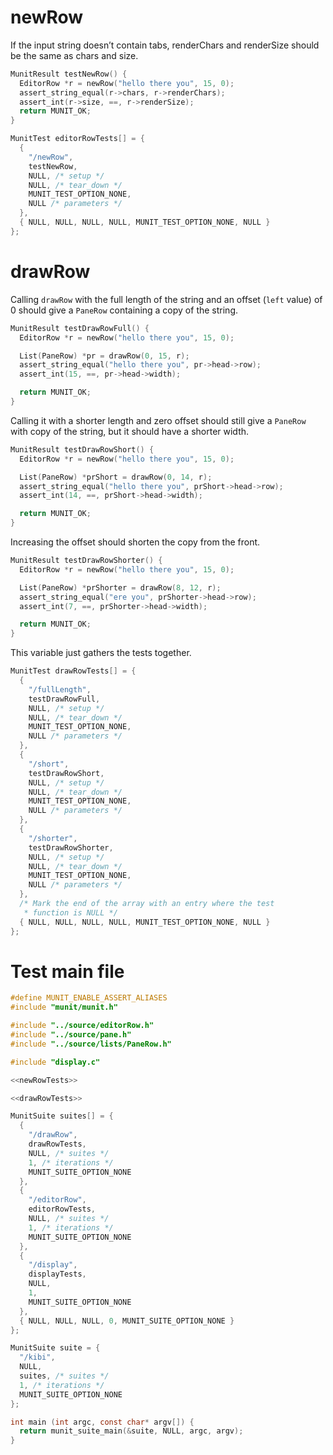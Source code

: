 * newRow
:PROPERTIES:
:header-args: :noweb-ref newRowTests
:END:

If the input string doesn’t contain tabs, renderChars and renderSize should be the same as chars and size.

#+begin_src c
  MunitResult testNewRow() {
    EditorRow *r = newRow("hello there you", 15, 0);
    assert_string_equal(r->chars, r->renderChars);
    assert_int(r->size, ==, r->renderSize);
    return MUNIT_OK;
  }
#+end_src

#+begin_src c
  MunitTest editorRowTests[] = {
    {
      "/newRow",
      testNewRow,
      NULL, /* setup */
      NULL, /* tear_down */
      MUNIT_TEST_OPTION_NONE,
      NULL /* parameters */
    },
    { NULL, NULL, NULL, NULL, MUNIT_TEST_OPTION_NONE, NULL }
  };
#+end_src

* drawRow
:PROPERTIES:
:header-args: :noweb-ref drawRowTests
:END:

Calling ~drawRow~ with the full length of the string and an offset (~left~ value) of 0 should give a ~PaneRow~ containing a copy of the string.

#+begin_src c
  MunitResult testDrawRowFull() {
    EditorRow *r = newRow("hello there you", 15, 0);

    List(PaneRow) *pr = drawRow(0, 15, r);
    assert_string_equal("hello there you", pr->head->row);
    assert_int(15, ==, pr->head->width);

    return MUNIT_OK;
  }
#+end_src

Calling it with a shorter length and zero offset should still give a ~PaneRow~ with copy of the string, but it should have a shorter width.

#+begin_src c
  MunitResult testDrawRowShort() {
    EditorRow *r = newRow("hello there you", 15, 0);

    List(PaneRow) *prShort = drawRow(0, 14, r);
    assert_string_equal("hello there you", prShort->head->row);
    assert_int(14, ==, prShort->head->width);

    return MUNIT_OK;
  }
#+end_src

Increasing the offset should shorten the copy from the front.

#+begin_src c
  MunitResult testDrawRowShorter() {
    EditorRow *r = newRow("hello there you", 15, 0);

    List(PaneRow) *prShorter = drawRow(8, 12, r);
    assert_string_equal("ere you", prShorter->head->row);
    assert_int(7, ==, prShorter->head->width);

    return MUNIT_OK;
  }
#+end_src

This variable just gathers the tests together.

#+begin_src c
  MunitTest drawRowTests[] = {
    {
      "/fullLength",
      testDrawRowFull,
      NULL, /* setup */
      NULL, /* tear_down */
      MUNIT_TEST_OPTION_NONE,
      NULL /* parameters */
    },
    {
      "/short",
      testDrawRowShort,
      NULL, /* setup */
      NULL, /* tear_down */
      MUNIT_TEST_OPTION_NONE,
      NULL /* parameters */
    },
    {
      "/shorter",
      testDrawRowShorter,
      NULL, /* setup */
      NULL, /* tear_down */
      MUNIT_TEST_OPTION_NONE,
      NULL /* parameters */
    },
    /* Mark the end of the array with an entry where the test
     ,* function is NULL */
    { NULL, NULL, NULL, NULL, MUNIT_TEST_OPTION_NONE, NULL }
  };
#+end_src

* Test main file

#+begin_src c :tangle main.c :noweb yes
  #define MUNIT_ENABLE_ASSERT_ALIASES
  #include "munit/munit.h"

  #include "../source/editorRow.h"
  #include "../source/pane.h"
  #include "../source/lists/PaneRow.h"

  #include "display.c"

  <<newRowTests>>

  <<drawRowTests>>

  MunitSuite suites[] = {
    {
      "/drawRow",
      drawRowTests,
      NULL, /* suites */
      1, /* iterations */
      MUNIT_SUITE_OPTION_NONE
    },
    {
      "/editorRow",
      editorRowTests,
      NULL, /* suites */
      1, /* iterations */
      MUNIT_SUITE_OPTION_NONE
    },
    {
      "/display",
      displayTests,
      NULL,
      1,
      MUNIT_SUITE_OPTION_NONE
    },
    { NULL, NULL, NULL, 0, MUNIT_SUITE_OPTION_NONE }
  };

  MunitSuite suite = {
    "/kibi",
    NULL,
    suites, /* suites */
    1, /* iterations */
    MUNIT_SUITE_OPTION_NONE
  };

  int main (int argc, const char* argv[]) {
    return munit_suite_main(&suite, NULL, argc, argv);
  }
#+end_src
